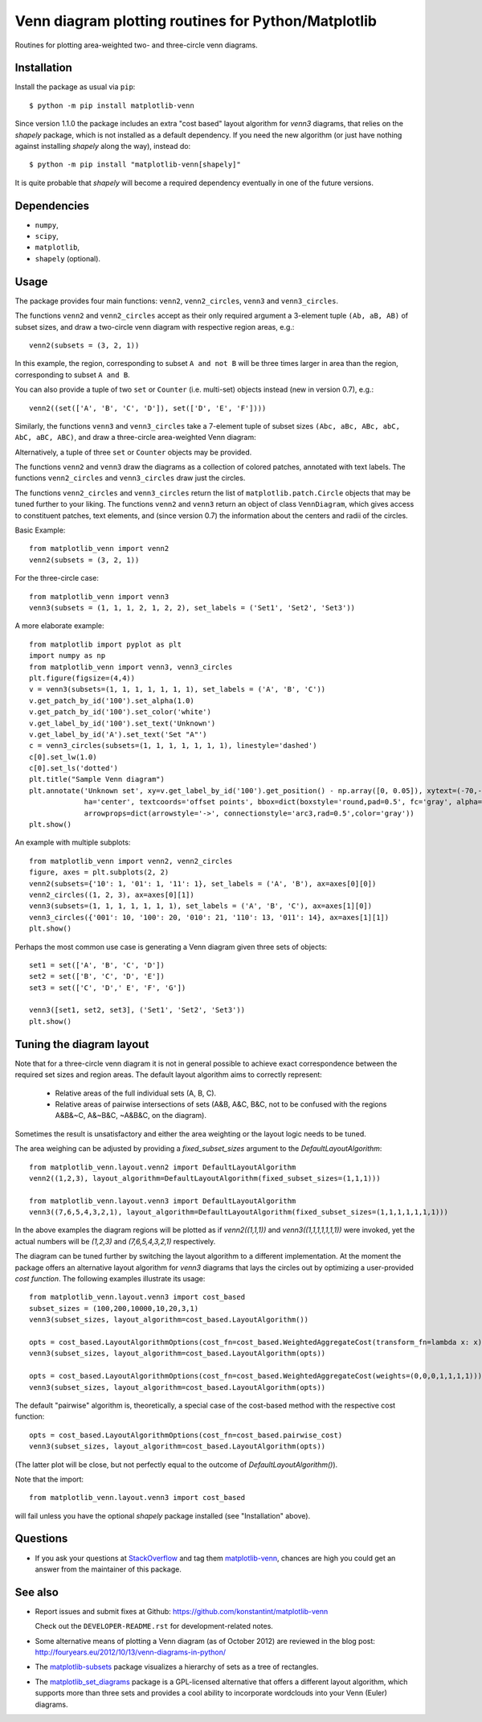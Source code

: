 ====================================================
Venn diagram plotting routines for Python/Matplotlib
====================================================

.. image::  https://travis-ci.org/konstantint/matplotlib-venn.png?branch=master
   :target: https://travis-ci.org/konstantint/matplotlib-venn

Routines for plotting area-weighted two- and three-circle venn diagrams.

Installation
------------

Install the package as usual via ``pip``::

    $ python -m pip install matplotlib-venn

Since version 1.1.0 the package includes an extra "cost based" layout algorithm for `venn3` diagrams,
that relies on the `shapely` package, which is not installed as a default dependency. If you need the
new algorithm (or just have nothing against installing `shapely` along the way), instead do::

    $ python -m pip install "matplotlib-venn[shapely]"

It is quite probable that `shapely` will become a required dependency eventually in one of the future versions.

Dependencies
------------

- ``numpy``,
- ``scipy``,
- ``matplotlib``,
- ``shapely`` (optional).

Usage
-----
The package provides four main functions: ``venn2``,
``venn2_circles``, ``venn3`` and ``venn3_circles``.

The functions ``venn2`` and ``venn2_circles`` accept as their only
required argument a 3-element tuple ``(Ab, aB, AB)`` of subset sizes,
and draw a two-circle venn diagram with respective region areas, e.g.::

    venn2(subsets = (3, 2, 1))

In this example, the region, corresponding to subset ``A and not B`` will
be three times larger in area than the region, corresponding to subset ``A and B``.

You can also provide a tuple of two ``set`` or ``Counter`` (i.e. multi-set)
objects instead (new in version 0.7), e.g.::

    venn2((set(['A', 'B', 'C', 'D']), set(['D', 'E', 'F'])))

Similarly, the functions ``venn3`` and ``venn3_circles`` take a
7-element tuple of subset sizes ``(Abc, aBc, ABc, abC, AbC, aBC,
ABC)``, and draw a three-circle area-weighted Venn
diagram: 

.. image:: https://user-images.githubusercontent.com/13646666/87874366-96924800-c9c9-11ea-8b06-ac1336506b59.png

Alternatively, a tuple of three ``set`` or ``Counter`` objects may be provided.

The functions ``venn2`` and ``venn3`` draw the diagrams as a collection of colored
patches, annotated with text labels. The functions ``venn2_circles`` and
``venn3_circles`` draw just the circles.

The functions ``venn2_circles`` and ``venn3_circles`` return the list of ``matplotlib.patch.Circle`` objects that may be tuned further
to your liking. The functions ``venn2`` and ``venn3`` return an object of class ``VennDiagram``,
which gives access to constituent patches, text elements, and (since
version 0.7) the information about the centers and radii of the
circles.

Basic Example::

    from matplotlib_venn import venn2
    venn2(subsets = (3, 2, 1))

For the three-circle case::

    from matplotlib_venn import venn3
    venn3(subsets = (1, 1, 1, 2, 1, 2, 2), set_labels = ('Set1', 'Set2', 'Set3'))

A more elaborate example::

    from matplotlib import pyplot as plt
    import numpy as np
    from matplotlib_venn import venn3, venn3_circles
    plt.figure(figsize=(4,4))
    v = venn3(subsets=(1, 1, 1, 1, 1, 1, 1), set_labels = ('A', 'B', 'C'))
    v.get_patch_by_id('100').set_alpha(1.0)
    v.get_patch_by_id('100').set_color('white')
    v.get_label_by_id('100').set_text('Unknown')
    v.get_label_by_id('A').set_text('Set "A"')
    c = venn3_circles(subsets=(1, 1, 1, 1, 1, 1, 1), linestyle='dashed')
    c[0].set_lw(1.0)
    c[0].set_ls('dotted')
    plt.title("Sample Venn diagram")
    plt.annotate('Unknown set', xy=v.get_label_by_id('100').get_position() - np.array([0, 0.05]), xytext=(-70,-70),
                 ha='center', textcoords='offset points', bbox=dict(boxstyle='round,pad=0.5', fc='gray', alpha=0.1),
                 arrowprops=dict(arrowstyle='->', connectionstyle='arc3,rad=0.5',color='gray'))
    plt.show()

An example with multiple subplots::

    from matplotlib_venn import venn2, venn2_circles
    figure, axes = plt.subplots(2, 2)
    venn2(subsets={'10': 1, '01': 1, '11': 1}, set_labels = ('A', 'B'), ax=axes[0][0])
    venn2_circles((1, 2, 3), ax=axes[0][1])
    venn3(subsets=(1, 1, 1, 1, 1, 1, 1), set_labels = ('A', 'B', 'C'), ax=axes[1][0])
    venn3_circles({'001': 10, '100': 20, '010': 21, '110': 13, '011': 14}, ax=axes[1][1])
    plt.show()

Perhaps the most common use case is generating a Venn diagram given
three sets of objects::

    set1 = set(['A', 'B', 'C', 'D'])
    set2 = set(['B', 'C', 'D', 'E'])
    set3 = set(['C', 'D',' E', 'F', 'G'])

    venn3([set1, set2, set3], ('Set1', 'Set2', 'Set3'))
    plt.show()

Tuning the diagram layout
-------------------------

Note that for a three-circle venn diagram it is not in general
possible to achieve exact correspondence between the required set
sizes and region areas. The default layout algorithm aims to correctly represent:

  * Relative areas of the full individual sets (A, B, C).
  * Relative areas of pairwise intersections of sets (A&B, A&C, B&C, not to be confused with the regions
    A&B&~C, A&~B&C, ~A&B&C, on the diagram).

Sometimes the result is unsatisfactory and either the area weighting or the layout logic needs
to be tuned.

The area weighing can be adjusted by providing a `fixed_subset_sizes` argument to the `DefaultLayoutAlgorithm`::

    from matplotlib_venn.layout.venn2 import DefaultLayoutAlgorithm
    venn2((1,2,3), layout_algorithm=DefaultLayoutAlgorithm(fixed_subset_sizes=(1,1,1)))

    from matplotlib_venn.layout.venn3 import DefaultLayoutAlgorithm
    venn3((7,6,5,4,3,2,1), layout_algorithm=DefaultLayoutAlgorithm(fixed_subset_sizes=(1,1,1,1,1,1,1)))

In the above examples the diagram regions will be plotted as if `venn2((1,1,1))` and `venn3((1,1,1,1,1,1,1))` were
invoked, yet the actual numbers will be `(1,2,3)` and `(7,6,5,4,3,2,1)` respectively.

The diagram can be tuned further by switching the layout algorithm to a different implementation.
At the moment the package offers an alternative layout algorithm for `venn3` diagrams that lays the circles out by
optimizing a user-provided *cost function*. The following examples illustrate its usage::

    from matplotlib_venn.layout.venn3 import cost_based
    subset_sizes = (100,200,10000,10,20,3,1)
    venn3(subset_sizes, layout_algorithm=cost_based.LayoutAlgorithm())

    opts = cost_based.LayoutAlgorithmOptions(cost_fn=cost_based.WeightedAggregateCost(transform_fn=lambda x: x))
    venn3(subset_sizes, layout_algorithm=cost_based.LayoutAlgorithm(opts))

    opts = cost_based.LayoutAlgorithmOptions(cost_fn=cost_based.WeightedAggregateCost(weights=(0,0,0,1,1,1,1)))
    venn3(subset_sizes, layout_algorithm=cost_based.LayoutAlgorithm(opts))

The default "pairwise" algorithm is, theoretically, a special case of the cost-based method with the respective cost function::

    opts = cost_based.LayoutAlgorithmOptions(cost_fn=cost_based.pairwise_cost)
    venn3(subset_sizes, layout_algorithm=cost_based.LayoutAlgorithm(opts))

(The latter plot will be close, but not perfectly equal to the outcome of `DefaultLayoutAlgorithm()`).

Note that the import::

    from matplotlib_venn.layout.venn3 import cost_based

will fail unless you have the optional `shapely` package installed (see "Installation" above).


Questions
---------

* If you ask your questions at `StackOverflow <http://stackoverflow.com/>`_ and tag them 
  `matplotlib-venn <http://stackoverflow.com/questions/tagged/matplotlib-venn>`_, chances are high you could get
  an answer from the maintainer of this package.

See also
--------

* Report issues and submit fixes at Github:
  https://github.com/konstantint/matplotlib-venn
  
  Check out the ``DEVELOPER-README.rst`` for development-related notes.
* Some alternative means of plotting a Venn diagram (as of
  October 2012) are reviewed in the blog post:
  http://fouryears.eu/2012/10/13/venn-diagrams-in-python/
* The `matplotlib-subsets
  <https://pypi.python.org/pypi/matplotlib-subsets>`_ package
  visualizes a hierarchy of sets as a tree of rectangles.
* The `matplotlib_set_diagrams <https://pypi.org/project/matplotlib-set-diagrams>`_ package
  is a GPL-licensed alternative that offers a different layout algorithm, which supports more than
  three sets and provides a cool ability to incorporate wordclouds into your Venn (Euler) diagrams.

